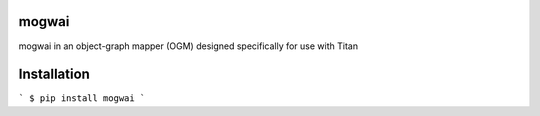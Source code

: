 mogwai
========

mogwai in an object-graph mapper (OGM) designed specifically for use with Titan

Installation
============

```
$ pip install mogwai
```

